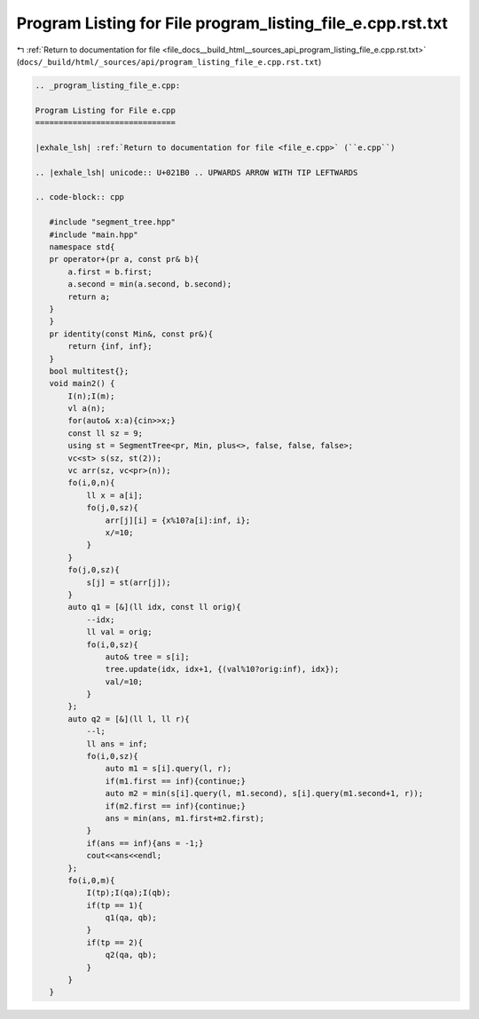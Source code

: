 
.. _program_listing_file_docs__build_html__sources_api_program_listing_file_e.cpp.rst.txt:

Program Listing for File program_listing_file_e.cpp.rst.txt
===========================================================

|exhale_lsh| :ref:`Return to documentation for file <file_docs__build_html__sources_api_program_listing_file_e.cpp.rst.txt>` (``docs/_build/html/_sources/api/program_listing_file_e.cpp.rst.txt``)

.. |exhale_lsh| unicode:: U+021B0 .. UPWARDS ARROW WITH TIP LEFTWARDS

.. code-block:: cpp

   
   .. _program_listing_file_e.cpp:
   
   Program Listing for File e.cpp
   ==============================
   
   |exhale_lsh| :ref:`Return to documentation for file <file_e.cpp>` (``e.cpp``)
   
   .. |exhale_lsh| unicode:: U+021B0 .. UPWARDS ARROW WITH TIP LEFTWARDS
   
   .. code-block:: cpp
   
      #include "segment_tree.hpp"
      #include "main.hpp"
      namespace std{
      pr operator+(pr a, const pr& b){
          a.first = b.first;
          a.second = min(a.second, b.second);
          return a;
      }
      }
      pr identity(const Min&, const pr&){
          return {inf, inf};
      }
      bool multitest{};
      void main2() {
          I(n);I(m);
          vl a(n);
          for(auto& x:a){cin>>x;}
          const ll sz = 9;
          using st = SegmentTree<pr, Min, plus<>, false, false, false>;
          vc<st> s(sz, st(2));
          vc arr(sz, vc<pr>(n));
          fo(i,0,n){
              ll x = a[i];
              fo(j,0,sz){
                  arr[j][i] = {x%10?a[i]:inf, i};
                  x/=10;
              }
          }
          fo(j,0,sz){
              s[j] = st(arr[j]);
          }
          auto q1 = [&](ll idx, const ll orig){
              --idx;
              ll val = orig;
              fo(i,0,sz){
                  auto& tree = s[i];
                  tree.update(idx, idx+1, {(val%10?orig:inf), idx});
                  val/=10;
              }
          };
          auto q2 = [&](ll l, ll r){
              --l;
              ll ans = inf;
              fo(i,0,sz){
                  auto m1 = s[i].query(l, r);
                  if(m1.first == inf){continue;}
                  auto m2 = min(s[i].query(l, m1.second), s[i].query(m1.second+1, r));
                  if(m2.first == inf){continue;}
                  ans = min(ans, m1.first+m2.first);
              }
              if(ans == inf){ans = -1;}
              cout<<ans<<endl;
          };
          fo(i,0,m){
              I(tp);I(qa);I(qb);
              if(tp == 1){
                  q1(qa, qb);
              }
              if(tp == 2){
                  q2(qa, qb);
              }
          }
      }
